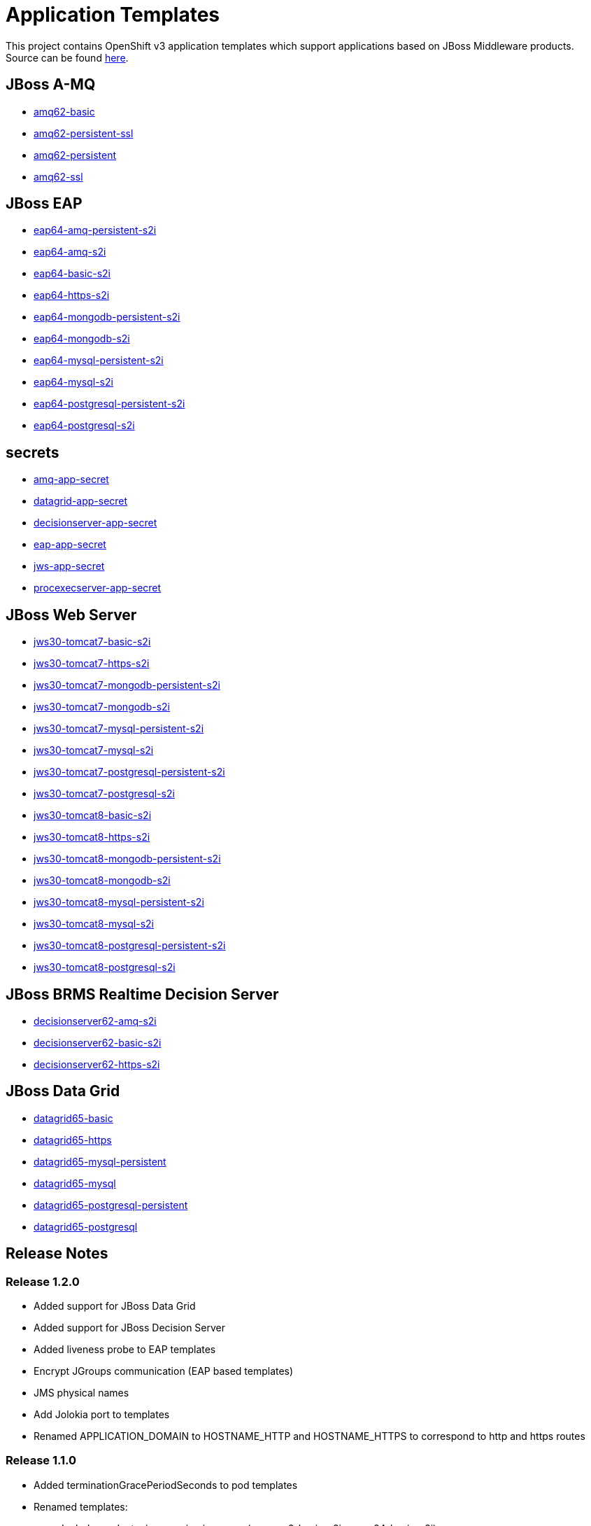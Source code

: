 ////
    AUTOGENERATED FILE - this file was generated via ./gen_template_docs.py.
    Changes to .adoc or HTML files may be overwritten! Please change the
    generator or the input template (./*.in)
////

= Application Templates

This project contains OpenShift v3 application templates which support applications based on JBoss Middleware products.
Source can be found https://github.com/jboss-openshift/application-templates/tree/master[here].

:icons: font
:toc: macro

toc::[levels=1]

== JBoss A-MQ

* link:./amq/amq62-basic.adoc[amq62-basic]
* link:./amq/amq62-persistent-ssl.adoc[amq62-persistent-ssl]
* link:./amq/amq62-persistent.adoc[amq62-persistent]
* link:./amq/amq62-ssl.adoc[amq62-ssl]

== JBoss EAP

* link:./eap/eap64-amq-persistent-s2i.adoc[eap64-amq-persistent-s2i]
* link:./eap/eap64-amq-s2i.adoc[eap64-amq-s2i]
* link:./eap/eap64-basic-s2i.adoc[eap64-basic-s2i]
* link:./eap/eap64-https-s2i.adoc[eap64-https-s2i]
* link:./eap/eap64-mongodb-persistent-s2i.adoc[eap64-mongodb-persistent-s2i]
* link:./eap/eap64-mongodb-s2i.adoc[eap64-mongodb-s2i]
* link:./eap/eap64-mysql-persistent-s2i.adoc[eap64-mysql-persistent-s2i]
* link:./eap/eap64-mysql-s2i.adoc[eap64-mysql-s2i]
* link:./eap/eap64-postgresql-persistent-s2i.adoc[eap64-postgresql-persistent-s2i]
* link:./eap/eap64-postgresql-s2i.adoc[eap64-postgresql-s2i]

== secrets

* link:./secrets/amq-app-secret.adoc[amq-app-secret]
* link:./secrets/datagrid-app-secret.adoc[datagrid-app-secret]
* link:./secrets/decisionserver-app-secret.adoc[decisionserver-app-secret]
* link:./secrets/eap-app-secret.adoc[eap-app-secret]
* link:./secrets/jws-app-secret.adoc[jws-app-secret]
* link:./secrets/procexecserver-app-secret.adoc[procexecserver-app-secret]

== JBoss Web Server

* link:./webserver/jws30-tomcat7-basic-s2i.adoc[jws30-tomcat7-basic-s2i]
* link:./webserver/jws30-tomcat7-https-s2i.adoc[jws30-tomcat7-https-s2i]
* link:./webserver/jws30-tomcat7-mongodb-persistent-s2i.adoc[jws30-tomcat7-mongodb-persistent-s2i]
* link:./webserver/jws30-tomcat7-mongodb-s2i.adoc[jws30-tomcat7-mongodb-s2i]
* link:./webserver/jws30-tomcat7-mysql-persistent-s2i.adoc[jws30-tomcat7-mysql-persistent-s2i]
* link:./webserver/jws30-tomcat7-mysql-s2i.adoc[jws30-tomcat7-mysql-s2i]
* link:./webserver/jws30-tomcat7-postgresql-persistent-s2i.adoc[jws30-tomcat7-postgresql-persistent-s2i]
* link:./webserver/jws30-tomcat7-postgresql-s2i.adoc[jws30-tomcat7-postgresql-s2i]
* link:./webserver/jws30-tomcat8-basic-s2i.adoc[jws30-tomcat8-basic-s2i]
* link:./webserver/jws30-tomcat8-https-s2i.adoc[jws30-tomcat8-https-s2i]
* link:./webserver/jws30-tomcat8-mongodb-persistent-s2i.adoc[jws30-tomcat8-mongodb-persistent-s2i]
* link:./webserver/jws30-tomcat8-mongodb-s2i.adoc[jws30-tomcat8-mongodb-s2i]
* link:./webserver/jws30-tomcat8-mysql-persistent-s2i.adoc[jws30-tomcat8-mysql-persistent-s2i]
* link:./webserver/jws30-tomcat8-mysql-s2i.adoc[jws30-tomcat8-mysql-s2i]
* link:./webserver/jws30-tomcat8-postgresql-persistent-s2i.adoc[jws30-tomcat8-postgresql-persistent-s2i]
* link:./webserver/jws30-tomcat8-postgresql-s2i.adoc[jws30-tomcat8-postgresql-s2i]

== JBoss BRMS Realtime Decision Server

* link:./decisionserver/decisionserver62-amq-s2i.adoc[decisionserver62-amq-s2i]
* link:./decisionserver/decisionserver62-basic-s2i.adoc[decisionserver62-basic-s2i]
* link:./decisionserver/decisionserver62-https-s2i.adoc[decisionserver62-https-s2i]

== JBoss Data Grid

* link:./datagrid/datagrid65-basic.adoc[datagrid65-basic]
* link:./datagrid/datagrid65-https.adoc[datagrid65-https]
* link:./datagrid/datagrid65-mysql-persistent.adoc[datagrid65-mysql-persistent]
* link:./datagrid/datagrid65-mysql.adoc[datagrid65-mysql]
* link:./datagrid/datagrid65-postgresql-persistent.adoc[datagrid65-postgresql-persistent]
* link:./datagrid/datagrid65-postgresql.adoc[datagrid65-postgresql]

////
  the source for the release notes part of this page is in the file
  ./release-notes.adoc.in
////

== Release Notes

=== Release 1.2.0
 * Added support for JBoss Data Grid
 * Added support for JBoss Decision Server
 * Added liveness probe to EAP templates
 * Encrypt JGroups communication (EAP based templates)
 * JMS physical names
 * Add Jolokia port to templates
 * Renamed APPLICATION_DOMAIN to HOSTNAME_HTTP and HOSTNAME_HTTPS to correspond to http and https routes

=== Release 1.1.0
 * Added terminationGracePeriodSeconds to pod templates
 * Renamed templates:
 ** Include product minor version in names (e.g. eap6-basic-s2i => eap64-basic-s2i)
 ** Replaced sti with s2i
 * Add ConfigChange trigger to DeploymentConfig in all templates
 * Set appropriate defaults so all templates can be instantiated as-is
 * Image names and tags have changed from product release to xPaaS release (e.g. jboss-eap-6/eap6-openshift:6.4 => jboss-eap-6/eap64-openshift:1.1)
 * ImageStream names have changed to include minor version in names (e.g. jboss-eap6-openshift => jboss-eap64-openshift) 
 * Use Kubernetes to locate cluster nodes instead of DNS (e.g. KUBE_PING vs DNS_PING in JGroups configuration)
 * Add ConfigChange trigger to BuildConfig in all templates
 * Add forcePull=true to BuildConfig in all templates
 * Add required=true to all required parameters
 * Fix inconsistency in A-MQ templates, MQ_PROTOCOL and AMQ_TRANSPORTS
 * Modified route names to produce better default hostnames
 * Updated source parameter names to be consistent with other OpenShift templates (e.g. GIT_URI => SOURCE_REPOSITORY_URL)
 * Add missing mqtt+ssl port to A-MQ templates
 * Add parameter to select ImageStream namespace, defaulting to "openshift"

=== Release 1.0.2
 * Fix capitalization of GitHub trigger type

=== Release 1.0.1
 * Shorten port names
 * update deprecated items in BuildConfig

=== Release 1.0.0
 * Initial release with support for JBoss EAP, JBoss Web Server, and JBoss A-MQ

